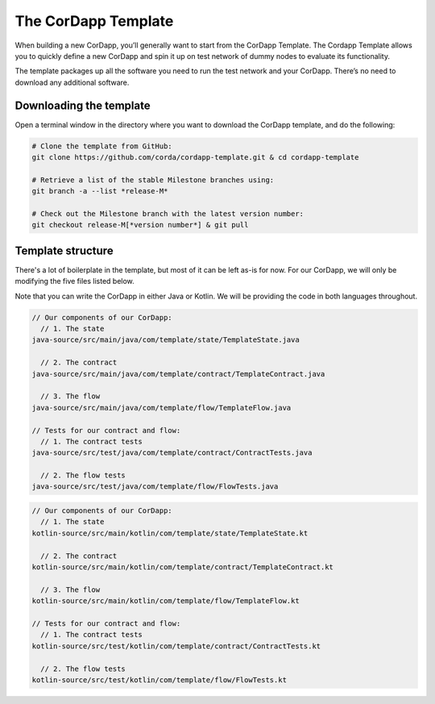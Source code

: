 .. highlight:: kotlin
.. raw:: html

   <script type="text/javascript" src="_static/jquery.js"></script>
   <script type="text/javascript" src="_static/codesets.js"></script>

The CorDapp Template
====================

When building a new CorDapp, you’ll generally want to start from the CorDapp Template. The Cordapp Template allows
you to quickly define a new CorDapp and spin it up on test network of dummy nodes to evaluate its functionality.

The template packages up all the software you need to run the test network and your CorDapp. There’s no need to
download any additional software.

Downloading the template
------------------------
Open a terminal window in the directory where you want to download the CorDapp template, and do the following:

.. code-block:: text

    # Clone the template from GitHub:
    git clone https://github.com/corda/cordapp-template.git & cd cordapp-template

    # Retrieve a list of the stable Milestone branches using:
    git branch -a --list *release-M*

    # Check out the Milestone branch with the latest version number:
    git checkout release-M[*version number*] & git pull

Template structure
------------------
There's a lot of boilerplate in the template, but most of it can be left as-is for now. For our CorDapp, we will only
be modifying the five files listed below.

Note that you can write the CorDapp in either Java or Kotlin. We will be providing the code in both languages
throughout.

.. container:: codeset

    .. code-block:: java

        // Our components of our CorDapp:
          // 1. The state
        java-source/src/main/java/com/template/state/TemplateState.java

          // 2. The contract
        java-source/src/main/java/com/template/contract/TemplateContract.java

          // 3. The flow
        java-source/src/main/java/com/template/flow/TemplateFlow.java

        // Tests for our contract and flow:
          // 1. The contract tests
        java-source/src/test/java/com/template/contract/ContractTests.java

          // 2. The flow tests
        java-source/src/test/java/com/template/flow/FlowTests.java

    .. code-block:: kotlin

        // Our components of our CorDapp:
          // 1. The state
        kotlin-source/src/main/kotlin/com/template/state/TemplateState.kt

          // 2. The contract
        kotlin-source/src/main/kotlin/com/template/contract/TemplateContract.kt

          // 3. The flow
        kotlin-source/src/main/kotlin/com/template/flow/TemplateFlow.kt

        // Tests for our contract and flow:
          // 1. The contract tests
        kotlin-source/src/test/kotlin/com/template/contract/ContractTests.kt

          // 2. The flow tests
        kotlin-source/src/test/kotlin/com/template/flow/FlowTests.kt